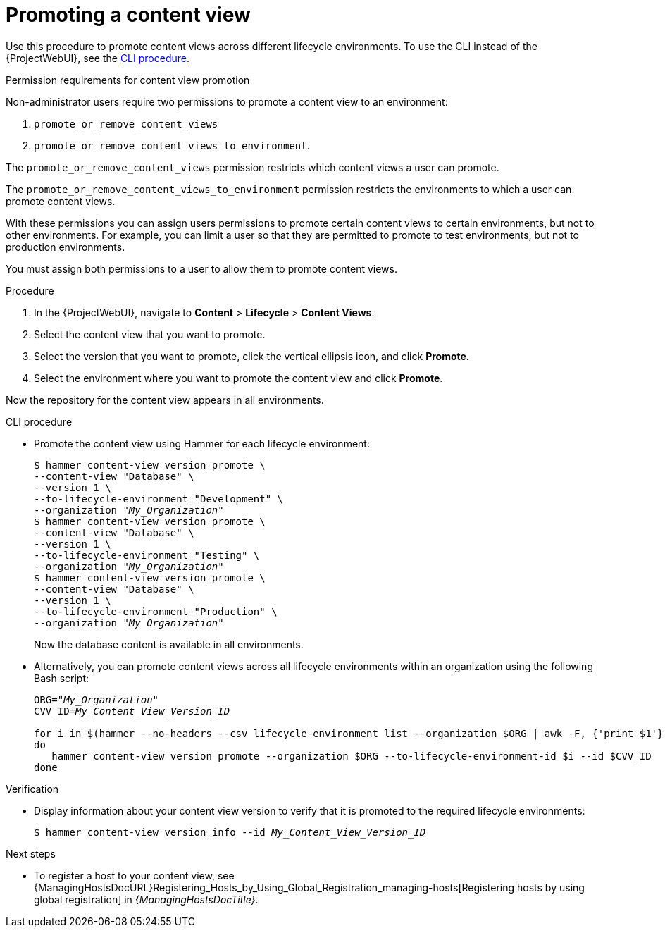 [id="Promoting_a_Content_View_{context}"]
= Promoting a content view

Use this procedure to promote content views across different lifecycle environments.
To use the CLI instead of the {ProjectWebUI}, see the xref:cli-promoting-a-content-view_{context}[].

.Permission requirements for content view promotion

Non-administrator users require two permissions to promote a content view to an environment:

. `promote_or_remove_content_views`
. `promote_or_remove_content_views_to_environment`.

The `promote_or_remove_content_views` permission restricts which content views a user can promote.

The `promote_or_remove_content_views_to_environment` permission restricts the environments to which a user can promote content views.

With these permissions you can assign users permissions to promote certain content views to certain environments, but not to other environments.
For example, you can limit a user so that they are permitted to promote to test environments, but not to production environments.

You must assign both permissions to a user to allow them to promote content views.

.Procedure
. In the {ProjectWebUI}, navigate to *Content* > *Lifecycle* > *Content Views*.
. Select the content view that you want to promote.
. Select the version that you want to promote, click the vertical ellipsis icon, and click *Promote*.
. Select the environment where you want to promote the content view and click *Promote*.

Now the repository for the content view appears in all environments.

[id="cli-promoting-a-content-view_{context}"]
.CLI procedure
* Promote the content view using Hammer for each lifecycle environment:
+
[options="nowrap" subs="+quotes"]
----
$ hammer content-view version promote \
--content-view "Database" \
--version 1 \
--to-lifecycle-environment "Development" \
--organization "_My_Organization_"
$ hammer content-view version promote \
--content-view "Database" \
--version 1 \
--to-lifecycle-environment "Testing" \
--organization "_My_Organization_"
$ hammer content-view version promote \
--content-view "Database" \
--version 1 \
--to-lifecycle-environment "Production" \
--organization "_My_Organization_"
----
+
Now the database content is available in all environments.
* Alternatively, you can promote content views across all lifecycle environments within an organization using the following Bash script:
+
[source,terminal,options="nowrap" subs="verbatim,quotes"]
----
ORG="_My_Organization_"
CVV_ID=_My_Content_View_Version_ID_

for i in $(hammer --no-headers --csv lifecycle-environment list --organization $ORG | awk -F, {'print $1'} | sort -n)
do
   hammer content-view version promote --organization $ORG --to-lifecycle-environment-id $i --id $CVV_ID
done
----

.Verification
* Display information about your content view version to verify that it is promoted to the required lifecycle environments:
+
[options="nowrap" subs="verbatim,quotes"]
----
$ hammer content-view version info --id _My_Content_View_Version_ID_
----

.Next steps
* To register a host to your content view, see {ManagingHostsDocURL}Registering_Hosts_by_Using_Global_Registration_managing-hosts[Registering hosts by using global registration] in _{ManagingHostsDocTitle}_.
